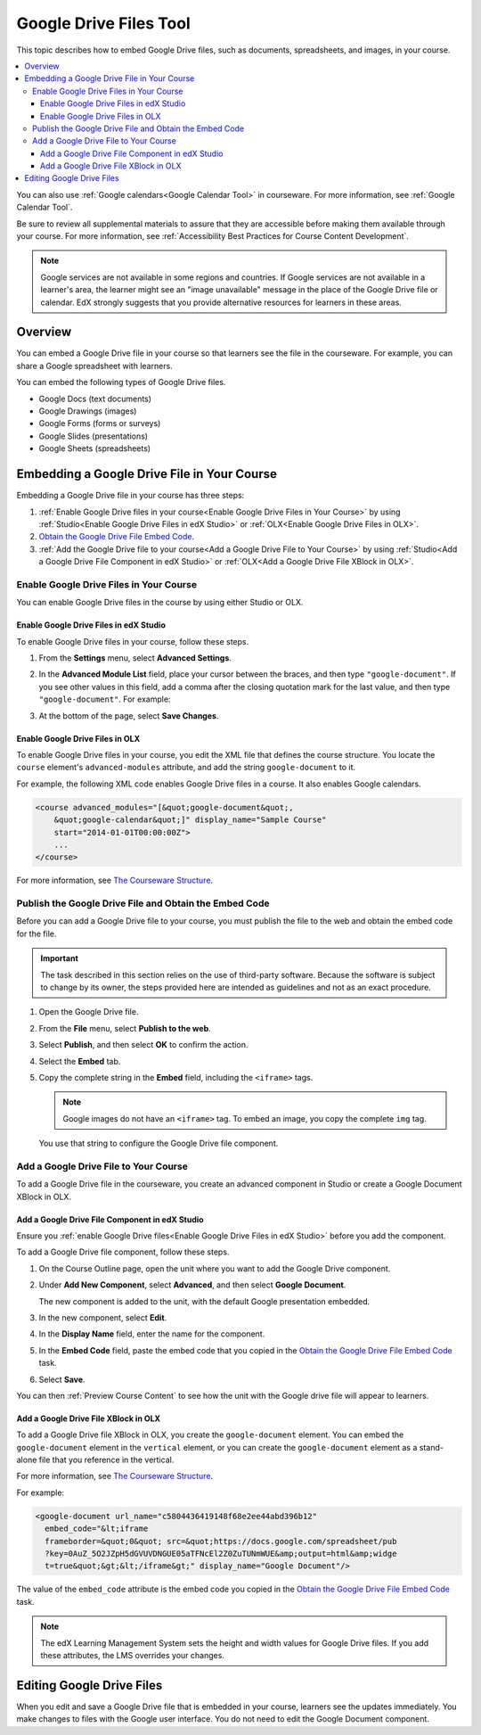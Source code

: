 .. _Google Drive Files Tool:

########################
Google Drive Files Tool
########################

This topic describes how to embed Google Drive files, such as documents,
spreadsheets, and images, in your course. 

.. contents::
  :local:

You can also use :ref:`Google calendars<Google Calendar Tool>` in courseware.
For more information, see :ref:`Google Calendar Tool`.

Be sure to review all supplemental materials to assure that they are accessible
before making them available through your course. For more information, see
:ref:`Accessibility Best Practices for Course Content Development`.

.. note:: Google services are not available in some regions and countries. If 
  Google services are not available in a learner's area, the learner might see
  an "image unavailable" message in the place of the Google Drive file or
  calendar. EdX strongly suggests that you provide alternative resources for
  learners in these areas.

*********
Overview 
*********

You can embed a Google Drive file in your course so that learners see the file
in the courseware. For example, you can share a Google spreadsheet with
learners.

.. image:: ../../../shared/building_and_running_chapters/Images/google-spreadsheet.png
  :width: 600
  :alt: A Google spreadsheet in courseware.

You can embed the following types of Google Drive files.

* Google Docs (text documents)
* Google Drawings (images)
* Google Forms (forms or surveys)
* Google Slides (presentations)
* Google Sheets (spreadsheets)
  
********************************************
Embedding a Google Drive File in Your Course
********************************************

Embedding a Google Drive file in your course has three steps:

#. :ref:`Enable Google Drive files in your course<Enable Google Drive Files in
   Your Course>` by using :ref:`Studio<Enable Google Drive Files in edX Studio>`
   or :ref:`OLX<Enable Google Drive Files in OLX>`.

#. `Obtain the Google Drive File Embed Code`_.

#. :ref:`Add the Google Drive file to your course<Add a Google Drive File to
   Your Course>` by using :ref:`Studio<Add a Google Drive File Component in edX
   Studio>` or :ref:`OLX<Add a Google Drive File XBlock in OLX>`.

.. _Enable Google Drive Files in Your Course:

========================================
Enable Google Drive Files in Your Course
========================================

You can enable Google Drive files in the course by using either Studio or OLX.

.. _Enable Google Drive Files in edX Studio:

Enable Google Drive Files in edX Studio
***************************************

To enable Google Drive files in your course, follow these steps.

#. From the **Settings** menu, select **Advanced Settings**.

#. In the **Advanced Module List** field, place your cursor between the braces,
   and then type ``"google-document"``. If you see other values in this field,
   add a comma after the closing quotation mark for the last value, and then
   type ``"google-document"``. For example:
   
   .. image:: ../../../shared/building_and_running_chapters/Images/google-advanced-setting.png
    :alt: Advanced modules setting for Google documents.

#. At the bottom of the page, select **Save Changes**.


.. _Enable Google Drive Files in OLX:

Enable Google Drive Files in OLX
********************************

To enable Google Drive files in your course, you edit the XML file that
defines the course structure. You locate the ``course`` element's 
``advanced-modules`` attribute, and add the string ``google-document`` 
to it.

For example, the following XML code enables Google Drive files in a course. It
also enables Google calendars.

.. code-block:: xml

  <course advanced_modules="[&quot;google-document&quot;, 
      &quot;google-calendar&quot;]" display_name="Sample Course" 
      start="2014-01-01T00:00:00Z">
      ...
  </course>

For more information, see `The Courseware Structure`_.

.. _Obtain the Google Drive File Embed Code:

=======================================================
Publish the Google Drive File and Obtain the Embed Code
=======================================================

Before you can add a Google Drive file to your course, you must publish the
file to the web and obtain the embed code for the file.

.. important:: 
 The task described in this section relies on the use of third-party software.
 Because the software is subject to change by its owner, the steps provided
 here are intended as guidelines and not as an exact procedure.

#. Open the Google Drive file.
#. From the **File** menu, select **Publish to the web**.
   
   .. image:: ../../../shared/building_and_running_chapters/Images/google-publish-to-web.png
    :alt: The Google Drive file Publish to the web dialog box.

#. Select **Publish**, and then select **OK** to confirm the action.
#. Select the **Embed** tab.
      
   .. image:: ../../../shared/building_and_running_chapters/Images/google-embed.png
    :alt: The Google Drive file Publish to web Embed tab

#. Copy the complete string in the **Embed** field, including the ``<iframe>``
   tags.

   .. note::  
    Google images do not have an ``<iframe>`` tag. To embed an image, you copy
    the complete ``img`` tag.

   You use that string to configure the Google Drive file component.

.. _Add a Google Drive File to Your Course:

========================================
Add a Google Drive File to Your Course
========================================

To add a Google Drive file in the courseware, you create an advanced
component in Studio or create a Google Document XBlock in OLX.

.. _Add a Google Drive File Component in edX Studio:

Add a Google Drive File Component in edX Studio
******************************************************

Ensure you :ref:`enable Google Drive files<Enable Google Drive Files in edX
Studio>` before you add the component.

To add a Google Drive file component, follow these steps.

#. On the Course Outline page, open the unit where you want to add the Google
   Drive component.

#. Under **Add New Component**, select **Advanced**, and then select **Google
   Document**.
   
   The new component is added to the unit, with the default Google presentation
   embedded.

   .. image:: ../../../shared/building_and_running_chapters/Images/google-document-studio.png
    :alt: The Google Drive file component in a unit page

#. In the new component, select **Edit**.
   
   .. image:: ../../../shared/building_and_running_chapters/Images/google-document-edit-studio.png
    :alt: The Google Drive file editor.

#. In the **Display Name** field, enter the name for the component.

#. In the **Embed Code** field, paste the embed code that you copied in the 
   `Obtain the Google Drive File Embed Code`_ task.

#. Select **Save**.

You can then :ref:`Preview Course Content` to see how the unit with the Google
drive file will appear to learners.

.. _Add a Google Drive File XBlock in OLX:

Add a Google Drive File XBlock in OLX
*******************************************

To add a Google Drive file XBlock in OLX, you create the 
``google-document`` element. You can embed the ``google-document`` 
element in the ``vertical`` element, or you can create the 
``google-document`` element as a stand-alone file that you reference 
in the vertical.

For more information, see `The Courseware Structure`_.

For example:

.. code-block:: xml

  <google-document url_name="c5804436419148f68e2ee44abd396b12"
    embed_code="&lt;iframe 
    frameborder=&quot;0&quot; src=&quot;https://docs.google.com/spreadsheet/pub
    ?key=0AuZ_5O2JZpH5dGVUVDNGUE05aTFNcEl2Z0ZuTUNmWUE&amp;output=html&amp;widge
    t=true&quot;&gt;&lt;/iframe&gt;" display_name="Google Document"/>

The value of the ``embed_code`` attribute is the embed code you copied in the
`Obtain the Google Drive File Embed Code`_ task.

.. note:: 
  The edX Learning Management System sets the height and width values for
  Google Drive files. If you add these attributes, the LMS overrides your
  changes.

**************************
Editing Google Drive Files
**************************

When you edit and save a Google Drive file that is embedded in your course,
learners see the updates immediately. You make changes to files with the
Google user interface. You do not need to edit the Google Document component.


.. _The Courseware Structure: http://edx.readthedocs.org/projects/edx-open-learning-xml/en/latest/organizing-course/course-xml-file.html
